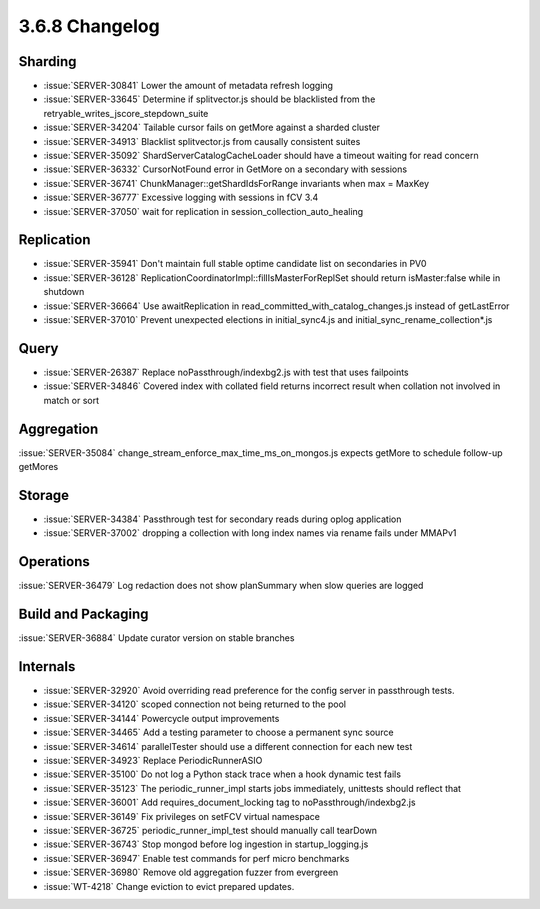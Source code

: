 .. _3.6.8-changelog:

3.6.8 Changelog
---------------

Sharding
~~~~~~~~

- :issue:`SERVER-30841` Lower the amount of metadata refresh logging
- :issue:`SERVER-33645` Determine if splitvector.js should be blacklisted from the retryable_writes_jscore_stepdown_suite
- :issue:`SERVER-34204` Tailable cursor fails on getMore against a sharded cluster
- :issue:`SERVER-34913` Blacklist splitvector.js from causally consistent suites
- :issue:`SERVER-35092` ShardServerCatalogCacheLoader should have a timeout waiting for read concern
- :issue:`SERVER-36332` CursorNotFound error in GetMore on a secondary with sessions
- :issue:`SERVER-36741` ChunkManager::getShardIdsForRange invariants when max = MaxKey
- :issue:`SERVER-36777` Excessive logging with sessions in fCV 3.4
- :issue:`SERVER-37050` wait for replication in session_collection_auto_healing

Replication
~~~~~~~~~~~

- :issue:`SERVER-35941` Don't maintain full stable optime candidate list on secondaries in PV0
- :issue:`SERVER-36128` ReplicationCoordinatorImpl::fillIsMasterForReplSet should return isMaster:false while in shutdown
- :issue:`SERVER-36664` Use awaitReplication in read_committed_with_catalog_changes.js instead of getLastError
- :issue:`SERVER-37010` Prevent unexpected elections in initial_sync4.js and initial_sync_rename_collection*.js

Query
~~~~~

- :issue:`SERVER-26387` Replace noPassthrough/indexbg2.js with test that uses failpoints
- :issue:`SERVER-34846` Covered index with collated field returns incorrect result when collation not involved in match or sort

Aggregation
~~~~~~~~~~~

:issue:`SERVER-35084` change_stream_enforce_max_time_ms_on_mongos.js expects getMore to schedule follow-up getMores

Storage
~~~~~~~

- :issue:`SERVER-34384` Passthrough test for secondary reads during oplog application
- :issue:`SERVER-37002` dropping a collection with long index names via rename fails under MMAPv1

Operations
~~~~~~~~~~

:issue:`SERVER-36479` Log redaction does not show planSummary when slow queries are logged

Build and Packaging
~~~~~~~~~~~~~~~~~~~

:issue:`SERVER-36884` Update curator version on stable branches

Internals
~~~~~~~~~

- :issue:`SERVER-32920` Avoid overriding read preference for the config server in passthrough tests.
- :issue:`SERVER-34120` scoped connection not being returned to the pool
- :issue:`SERVER-34144` Powercycle output improvements
- :issue:`SERVER-34465` Add a testing parameter to choose a permanent sync source
- :issue:`SERVER-34614` parallelTester should use a different connection for each new test
- :issue:`SERVER-34923` Replace PeriodicRunnerASIO
- :issue:`SERVER-35100` Do not log a Python stack trace when a hook dynamic test fails
- :issue:`SERVER-35123` The periodic_runner_impl starts jobs immediately, unittests should reflect that
- :issue:`SERVER-36001` Add requires_document_locking tag to noPassthrough/indexbg2.js
- :issue:`SERVER-36149` Fix privileges on setFCV virtual namespace
- :issue:`SERVER-36725` periodic_runner_impl_test should manually call tearDown
- :issue:`SERVER-36743` Stop mongod before log ingestion in startup_logging.js
- :issue:`SERVER-36947` Enable test commands for perf micro benchmarks
- :issue:`SERVER-36980` Remove old aggregation fuzzer from evergreen
- :issue:`WT-4218` Change eviction to evict prepared updates.

